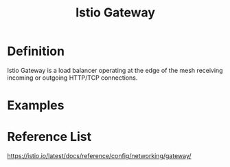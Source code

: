 :PROPERTIES:
:ID:       9a29e681-412f-4286-9551-7b20ddffdb8b
:END:
#+title: Istio Gateway
#+filetags: definition 

* Definition
Istio Gateway is a load balancer operating at the edge of the mesh receiving incoming or outgoing HTTP/TCP connections.

* Examples

* Reference List
https://istio.io/latest/docs/reference/config/networking/gateway/

